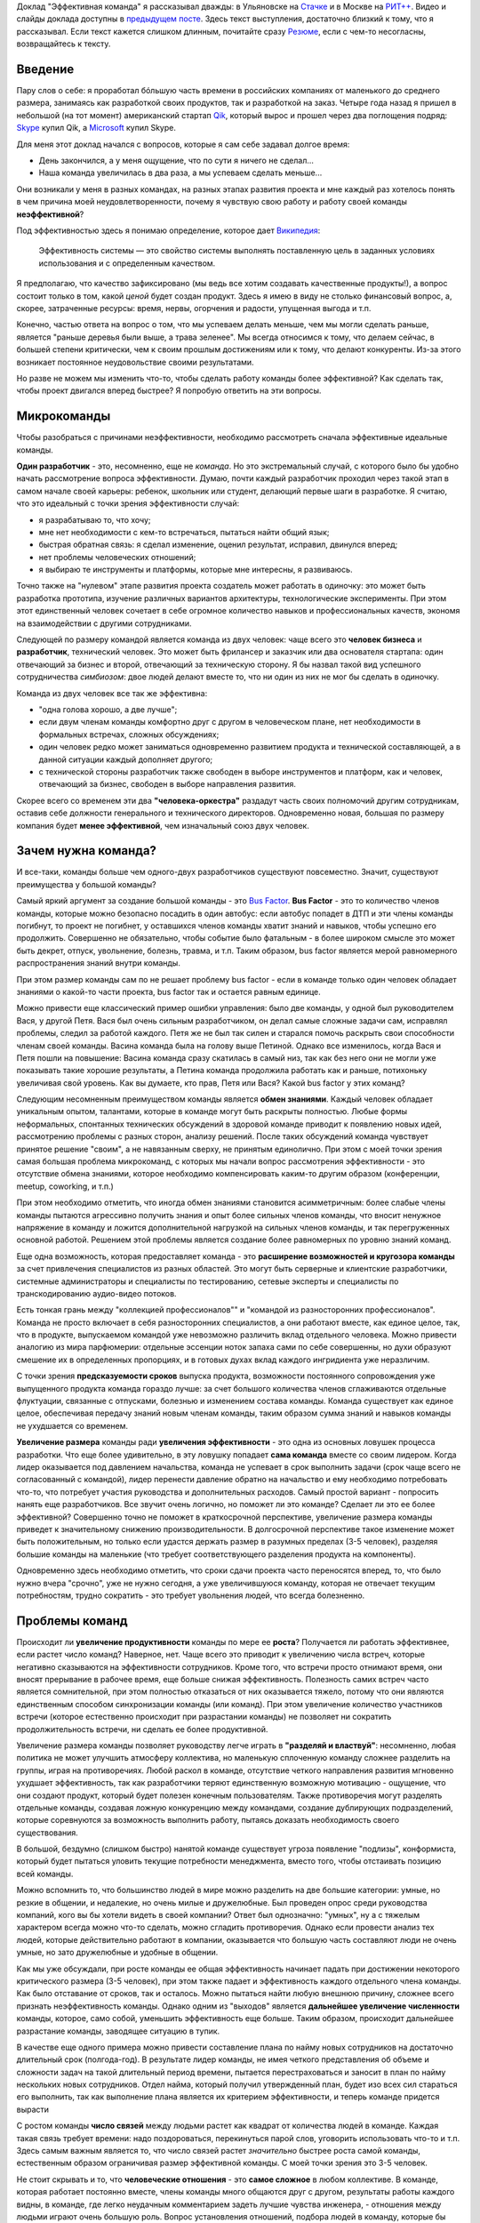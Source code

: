 .. link: 
.. description: 
.. tags: ritconf,nastachku,draft
.. date: 2013/05/01 22:29:49
.. title: Эффективная команда (расшифровка доклада)
.. slug: effective-team-text

Доклад "Эффективная команда" я рассказывал дважды: в Ульяновске на `Стачке <http://nastachku.ru/>`_ и 
в Москве на `РИТ++ <http://ritconf.ru>`_. Видео и слайды доклада доступны в `предыдущем посте </posts/effective-team.html>`_. Здесь текст выступления, достаточно близкий к тому, что я рассказывал. Если текст кажется слишком длинным, почитайте сразу `Резюме`_, если с чем-то несогласны, возвращайтесь к тексту.

Введение
--------

Пару слов о себе: я проработал бóльшую часть времени в российских компаниях от маленького до среднего размера, занимаясь
как разработкой своих продуктов, так и разработкой на заказ. Четыре года назад я пришел в небольшой (на тот момент) 
американский стартап `Qik <http://qik.com/>`_, который вырос и прошел через два поглощения подряд: `Skype <http://skype.com/>`_ 
купил Qik, а `Microsoft <http://microsoft.com>`_ купил Skype.

.. image:: /galleries/effective-team/effective-team-pres.002.jpg
    :class: presentation
    :width: 50%
    :alt: День закончился, а у меня ощущение, что по сути я ничего не сделал... Наша команда увеличилась в два раза, а мы успеваем сделать меньше

Для меня этот доклад начался с вопросов, которые я сам себе задавал долгое время:

* День закончился, а у меня ощущение, что по сути я ничего не сделал...
* Наша команда увеличилась в два раза, а мы успеваем сделать меньше...

Они возникали у меня в разных командах, на разных этапах развития проекта и мне каждый раз хотелось понять в чем причина
моей неудовлетворенности, почему я чувствую свою работу и работу своей команды **неэффективной**?

.. TEASER_END

Под эффективностью здесь я понимаю определение, которое дает 
`Википедия <http://ru.wikipedia.org/wiki/%D0%AD%D1%84%D1%84%D0%B5%D0%BA%D1%82%D0%B8%D0%B2%D0%BD%D0%BE%D1%81%D1%82%D1%8C_%D1%81%D0%B8%D1%81%D1%82%D0%B5%D0%BC%D1%8B>`_:

    Эффективность системы — это свойство системы выполнять поставленную цель в заданных условиях использования и с определенным качеством.

Я предполагаю, что качество зафиксировано (мы ведь все хотим создавать качественные продукты!), а вопрос состоит только в том,
какой *ценой* будет создан продукт. Здесь я имею в виду не столько финансовый вопрос, а, скорее, затраченные ресурсы: время,
нервы, огорчения и радости, упущенная выгода и т.п.

Конечно, частью ответа на вопрос о том, что мы успеваем делать меньше, чем мы могли сделать раньше, является "раньше деревья были
выше, а трава зеленее". Мы всегда относимся к тому, что делаем сейчас, в большей степени критически, чем к своим прошлым достижениям
или к тому, что делают конкуренты. Из-за этого возникает постоянное неудовольствие своими результатами.

Но разве не можем мы изменить что-то, чтобы сделать работу команды более эффективной? Как сделать так, чтобы проект двигался вперед
быстрее? Я попробую ответить на эти вопросы.

Микрокоманды
------------

Чтобы разобраться с причинами неэффективности, необходимо рассмотреть сначала эффективные идеальные команды.

.. image:: /galleries/effective-team/effective-team-pres.003.jpg
    :class: presentation
    :width: 50%
    :alt: Идеальная команда

**Один разработчик** - это, несомненно, еще не *команда*. Но это экстремальный случай, с которого было бы удобно
начать рассмотрение вопроса эффективности. Думаю, почти каждый разработчик проходил через такой этап в самом начале
своей карьеры: ребенок, школьник или студент, делающий первые шаги в разработке. Я считаю, что это идеальный с точки
зрения эффективности случай:

* я разрабатываю то, что хочу;
* мне нет необходимости с кем-то встречаться, пытаться найти общий язык;
* быстрая обратная связь: я сделал изменение, оценил результат, исправил, двинулся вперед;
* нет проблемы человеческих отношений;
* я выбираю те инструменты и платформы, которые мне интересны, я развиваюсь.

Точно также на "нулевом" этапе развития проекта создатель может работать в одиночку: это может быть разработка 
прототипа, изучение различных вариантов архитектуры, технологические эксперименты. При этом этот единственный человек
сочетает в себе огромное количество навыков и профессиональных качеств, экономя на взаимодействии с другими 
сотрудниками.

.. image:: /galleries/effective-team/effective-team-pres.005.jpg
    :class: presentation
    :width: 50%
    :alt: Заказчик + разработчик

Следующей по размеру командой является команда из двух человек: чаще всего это **человек бизнеса** и **разработчик**, технический человек. Это может быть фрилансер и заказчик или два основателя стартапа: один отвечающий за бизнес и второй, отвечающий за техническую сторону. Я бы назвал такой вид успешного сотрудничества *симбиозом*: двое людей делают вместе то, что ни один из них не мог бы сделать в одиночку.

Команда из двух человек все так же эффективна:

* "одна голова хорошо, а две лучше";
* если двум членам команды комфортно друг с другом в человеческом плане, нет необходимости в формальных встречах,
  сложных обсуждениях;
* один человек редко может заниматься одновременно развитием продукта и технической составляющей, а в данной ситуации
  каждый дополняет другого;
* с технической стороны разработчик также свободен в выборе инструментов и платформ, как и человек, отвечающий за бизнес,
  свободен в выборе направления развития.

.. image:: /galleries/effective-team/effective-team-pres.006.jpg
    :class: presentation
    :width: 50%
    :alt: Роли CEO, CTO

Скорее всего со временем эти два **"человека-оркестра"** раздадут часть своих полномочий другим сотрудникам, оставив себе должности генерального и технического директоров. Одновременно новая, большая по размеру компания будет **менее эффективной**, чем изначальный союз двух человек.

Зачем нужна команда?
--------------------

И все-таки, команды больше чем одного-двух разработчиков существуют повсеместно. Значит, существуют преимущества у большой команды?

.. image:: /galleries/effective-team/effective-team-pres.008.jpg
    :class: presentation
    :width: 50%
    :alt: Bus Factor

Самый яркий аргумент за создание большой команды - это `Bus Factor <http://ru.wikipedia.org/wiki/Bus_factor>`_. **Bus Factor** - это то количество членов команды, которые можно безопасно посадить в один автобус: если автобус попадет в ДТП и эти члены команды погибнут, то проект не погибнет, у оставшихся членов команды хватит знаний и навыков, чтобы успешно его продолжить.
Совершенно не обязательно, чтобы событие было фатальным - в более широком смысле это может быть декрет, отпуск, увольнение, болезнь, травма, и т.п. Таким образом, bus factor является мерой равномерного распространения знаний внутри команды.

При этом размер команды сам по  не решает проблему bus factor - если в команде только один человек обладает знаниями о какой-то части проекта, bus factor так и остается равным единице.

Можно привести еще классический пример ошибки управления: было две команды, у одной был руководителем Вася, у другой Петя. Вася был очень
сильным разработчиком, он делал самые сложные задачи сам, исправлял проблемы, следил за работой каждого. Петя же не был так силен и старался
помочь раскрыть свои способности членам своей команды. Васина команда была на голову выше Петиной. Однако все изменилось, когда Вася и Петя
пошли на повышение: Васина команда сразу скатилась в самый низ, так как без него они не могли уже показывать такие хорошие результаты,
а Петина команда продолжила работать как и раньше, потихоньку увеличивая свой уровень. Как вы думаете, кто прав, Петя или Вася? Какой
bus factor у этих команд?

.. image:: /galleries/effective-team/effective-team-pres.009.jpg
    :class: presentation
    :width: 50%
    :alt: Обмен знаниями

Следующим несомненным преимуществом команды является **обмен знаниями**. Каждый человек обладает уникальным опытом, талантами, которые
в команде могут быть раскрыты полностью. Любые формы неформальных, спонтанных технических обсуждений в здоровой команде приводит
к появлению новых идей, рассмотрению проблемы с разных сторон, анализу решений. После таких обсуждений команда чувствует принятое
решение "своим", а не навязанным сверху, не принятым единолично. При этом с моей точки зрения самая большая проблема микрокоманд, с которых мы начали вопрос рассмотрения эффективности - это отсутствие обмена знаниями, которое необходимо компенсировать каким-то другим образом (конференции, meetup, coworking, и т.п.)

При этом необходимо отметить, что иногда обмен знаниями становится асимметричным: более слабые члены команды пытаются агрессивно
получить знания и опыт более сильных членов команды, что вносит ненужное напряжение в команду и ложится дополнительной нагрузкой
на сильных членов команды, и так перегруженных основной работой. Решением этой проблемы является создание более равномерных по уровню знаний команд.

.. image:: /galleries/effective-team/effective-team-pres.010.jpg
    :class: presentation
    :width: 50%
    :alt: Собрать профессионалов из разных областей

Еще одна возможность, которая предоставляет команда - это **расширение возможностей и кругозора команды** за счет привлечения специалистов
из разных областей. Это могут быть серверные и клиентские разработчики, системные администраторы и специалисты по тестированию,
сетевые эксперты и специалисты по транскодированию аудио-видео потоков.

Есть тонкая грань между "коллекцией профессионалов"" и "командой из разносторонних профессионалов". Команда не просто включает в себя
разносторонних специалистов, а они работают вместе, как единое целое, так, что в продукте, выпускаемом командой уже невозможно различить
вклад отдельного человека.  Можно привести аналогию из мира парфюмерии: отдельные эссенции ноток запаха сами по себе совершенны, но духи образуют смешение их в определенных пропорциях, и в готовых духах вклад каждого ингридиента уже неразличим.

.. image:: /galleries/effective-team/effective-team-pres.011.jpg
    :class: presentation
    :width: 50%
    :alt: Сглаживание ритма работы

С точки зрения **предсказуемости сроков** выпуска продукта, возможности постоянного сопровождения уже выпущенного продукта команда гораздо
лучше: за счет большого количества членов сглаживаются отдельные флуктуации, связанные с отпусками, болезнью и изменением состава команды.
Команда существует как единое целое, обеспечивая передачу знаний новым членам команды, таким образом сумма знаний и навыков команды не ухудшается со временем.

.. image:: /galleries/effective-team/effective-team-pres.012.jpg
    :class: presentation
    :width: 50%
    :alt: Надо делать больше!

**Увеличение размера** команды ради **увеличения эффективности** - это одна из основных ловушек процесса разработки. Что еще более удивительно, в эту ловушку попадает **сама команда** вместе со своим лидером. Когда лидер оказывается под давлением начальства, команда не успевает в срок выполнить задачи (срок чаще всего не согласованный с командой), лидер перенести давление обратно на начальство и ему необходимо потребовать что-то, что потребует участия руководства и дополнительных расходов. Самый простой вариант - попросить нанять еще разработчиков. Все звучит очень логично, но поможет ли это команде? Сделает ли это ее более эффективной? Совершенно точно не поможет в краткосрочной перспективе, увеличение размера команды приведет к значительному снижению производительности. В долгосрочной перспективе такое изменение может быть положительным, но только если удастся держать размер в разумных пределах (3-5 человек), разделяя большие команды на маленькие (что требует соответствующего разделения продукта на компоненты).

Одновременно здесь необходимо отметить, что сроки сдачи проекта часто переносятся вперед, то, что было нужно вчера "срочно", уже не нужно сегодня, а уже увеличившуюся команду, которая не отвечает текущим потребностям, трудно сократить - это требует увольнения людей, что всегда болезненно.

Проблемы команд
---------------

.. image:: /galleries/effective-team/effective-team-pres.014.jpg
    :class: presentation
    :width: 50%
    :alt: Увеличение продуктивности? Больше встреч, чем работы?

Происходит ли **увеличение продуктивности** команды по мере ее **роста**? Получается ли работать эффективнее, если растет число команд? Наверное, нет. Чаще всего это приводит к увеличению числа встреч, которые негативно сказываются на эффективности сотрудников. Кроме того, что встречи просто отнимают время, они вносят прерывание в рабочее время, еще больше снижая эффективность. Полезность самих встреч часто является сомнительной, при этом полностью отказаться от них оказывается тяжело, потому что они являются единственным способом синхронизации команды (или команд). При этом увеличение количество участников встречи (которое естественно происходит при разрастании команды) не позволяет ни сократить продолжительность встречи, ни сделать ее более продуктивной.

.. image:: /galleries/effective-team/effective-team-pres.015.jpg
    :class: presentation
    :width: 50%
    :alt: Контроль! Divide et impera! Разделяй и властвуй!

Увеличение размера команды позволяет руководству легче играть в **"разделяй и властвуй"**: несомненно, любая политика не может улучшить атмосферу коллектива, но маленькую сплоченную команду сложнее разделить на группы, играя на противоречиях. Любой раскол в команде, отсутствие четкого направления развития мгновенно ухудшает эффективность, так как разработчики теряют единственную возможную мотивацию - ощущение, что они создают продукт, который будет полезен конечным пользователям. Также противоречия могут разделять отдельные команды, создавая ложную конкуренцию между командами, создание дублирующих подразделений, которые соревнуются за возможность выполнить работу, пытаясь доказать необходимость своего существования.

В большой, бездумно (слишком быстро) нанятой команде существует угроза появление "подлизы", конформиста, который будет пытаться уловить текущие потребности менеджмента, вместо того, чтобы отстаивать позицию всей команды.

Можно вспомнить то, что большинство людей в мире можно разделить на две большие категории: умные, но резкие в общении, и недалекие, но очень милые и дружелюбные. Был проведен опрос среди руководства компаний, кого вы бы хотели видеть в своей компании? Ответ был однозначно: "умных", ну а с тяжелым характером всегда можно что-то сделать, можно сгладить противоречия. Однако если провести анализ тех людей, которые действительно работают в компании, оказывается что большую часть составляют люди не очень умные, но зато дружелюбные и удобные в общении.

.. image:: /galleries/effective-team/effective-team-pres.016.jpg
    :class: presentation
    :width: 50%
    :alt: Команда склонна к росту

Как мы уже обсуждали, при росте команды ее общая эффективность начинает падать при достижении некоторого критического размера (3-5 человек), при этом также падает и эффективность каждого отдельного члена команды. Как было отставание от сроков, так и осталось. Можно пытаться найти любую внешнюю причину, сложнее всего признать неэффективность команды. Однако одним из "выходов" является **дальнейшее увеличение численности** команды, которое, само собой, уменьшить эффективность еще больше. Таким образом, происходит дальнейшее разрастание команды, заводящее ситуацию в тупик.

В качестве еще одного примера можно привести составление плана по найму новых сотрудников на достаточно длительный срок (полгода-год). В результате лидер команды, не имея четкого представления об объеме и сложности задач на такой длительный период времени, пытается перестраховаться и заносит в план по найму нескольких новых сотрудников. Отдел найма, который получил утвержденный план, будет изо всех сил стараться его выполнить, так как выполнение плана является их критерием эффективности, и теперь команде придется вырасти

.. image:: /galleries/effective-team/effective-team-pres.017.jpg
    :class: presentation
    :width: 50%
    :alt: Увеличение числа связей

С ростом команды **число связей** между людьми растет как квадрат от количества людей в команде. Каждая такая связь требует времени: надо поздороваться, перекинуться парой слов, уговорить использовать что-то и т.п. Здесь самым важным является то, что число связей растет *значительно* быстрее роста самой команды, естественным образом ограничивая размер эффективной команды. С моей точки зрения это 3-5 человек.

.. image:: /galleries/effective-team/effective-team-pres.018.jpg
    :class: presentation
    :width: 50%
    :alt: Человеческие отношения

Не стоит скрывать и то, что **человеческие отношения** - это **самое сложное** в любом коллективе. В команде, которая работает постоянно вместе, члены команды много общаются друг с другом, результаты работы каждого видны, в команде, где легко неудачным комментарием задеть лучшие чувства инженера, - отношения между людьми играют очень большую роль. Вопрос установления отношений, подбора людей в команду, которые бы подходили друг другу, появление культуры команды и ее поддержание по мере роста команды - вот далеко не полный перечень вопросов, связанных с отношениями между людьми, которые необходимо решать.

Забота о налаживании и поддержании отношений в команде чаще всего ложится на плечи лидера. Например, ему придется скорее всего столкнуться с наличием в группе `аутсайдера (или козла отпущения) <http://www.psychologos.ru/articles/view/autsayder>`_, а также других устойчивых ролей, которые могут разрушить коллектив. В команде всегда будут разногласия по нерабочим вопросам: 

* можно ли использовать мат?
* "жаворонки" vs. "совы"
* тон разговора: кто-то говорит резко, а для другого это может быть обидно
* аудитория разговора: можно ли высказывать негативное мнение о чужой работе так, что это услышит вся команда

Эти разногласия необходимо решать так, чтобы минимизировать число конфликтов внутри команды. Опять-таки, с ростом команды таких проблем будет только больше, а эффективности от них не будет.

.. image:: /galleries/effective-team/effective-team-pres.019.jpg
    :class: presentation
    :width: 50%
    :alt: Кастовая структура

Уровень знаний инженеров в команде может оказаться очень неоднородным: это могут быть как формальные названия должностей, наподобие "младший разработчик", так и объективная разница в уровне подготовки, которая может быть вызвана слишком быстрым ростом команды. В любом варианте, может возникнут ситуация **"дедовщины"**: разработчики, считающие себя *"старшими"*, отказываются выполнять работу, которая им кажется неинтересной для их уровня. *"Младшие"* разработчики получают лишь доступ к рутинным заданиям, которые не способствуют их развитию. Такое развитие событий крайне нежелательно и не ведет к здоровым отношениям в команде. Возможна ситуация, при которой "старшие" начинают выполнять работу "спустя рукава", не давая "младшим" выдвигать идея и замечания по поводу их работы.

Гораздо большей эффективности команда может достигнуть при отсутствии каких-либо кастовых разделений: более опытные разработчики либо сами, либо в паре с другими членами команды, либо на этапе review участвуют в создании самых сложных или ответственных частей системы, обеспечивая корректность основной архитектуры. Инженеры с меньшим уровнем знаний растут, выполняя более сложные задачи, участвуя в парном программировании. Конечно, чтобы это было возможно, уровень команды должен быть более-менее однородной. Если сотрудники низкой квалификации рассматриваются как способ выполнения совсем простой, рутинной работы, такую работу лучше автоматизировать силами "старших" разработчиков.

Как остановить рост команды?
----------------------------

И все-таки, если большая команда - это огромное количество проблем, а команда нам все-таки необходима, как соблюсти баланс размера команды? Как сделать так, чтобы команда оставалась *эффективной*?

.. image:: /galleries/effective-team/effective-team-pres.021.jpg
    :class: presentation
    :width: 50%
    :alt: Автоматизация не дает команде расти

**Автоматизация** позволяет не только не нанимать большое количество людей для решения рутинных задач, но и кардинально **улучшает качество** выполняемых работ, исключая из работы "человеческий фактор". Более того, процесс автоматизации связан с созданием *инструмента*, который является внутренним продуктом, то есть вслед за разработкой сразу происходит применение продукта, возникает обратная связь и мотивация полезности: "то, что я делаю, является полезным другим людям". Такая мотивация повышает эффективность работы, делает задачу автоматизации увлекательной. Желательно, чтобы автоматизацией не занималась специальная команда, т.к. отсутствие связи с реальным клиентом внешнего продукта компании также демотивирует ("я все время делал только внутренние сервисы").

Примеры хорошей автоматизации:

* Chef/Puppet вместо ручной настройки каждого сервера (автоматизация труда системных администраторов);
* Capistrano и подобные системы разворачивания проекта (вместо ручных действий при каждом deploy);
* облако вместо работы с "железными" серверами;
* ORM вместо ручного создания таблиц/хранимых процедур (конечно, это применимо не всегда);
* и т.п.

Конечно, всякая автоматизация требует усилий, но обычно эффект от нее превышает все ожидания и позволяет не только удержать команду от бессмысленного роста, но и повысить качество продукта. Всегда при появлении большого объема рутинной, неинтересной работы есть выбор между наймом большой команды низкооплачиваемых людей и автоматизацией, лучше выбрать автоматизацию. Даже для не вполне поддающихся автоматизации процессов, таких как модерация контента, даже частичная автоматизация может существенно снизить объем ручного труда, а нетривиальная задача модерации может стать хорошим мотиватором для разработчиков.

В качестве отрицательного примера можно привести компанию, которая использовала Cacti для мониторинга очень большого парка серверов и приложений. Видимо, все начиналось достаточно незаметно: новые элементы и графики добавлялись в мониторинг вручную. Потом количество проверок и графиков росло, была нанята команда студентов, которая обновляла конфигурацию Cacti 40 часов в неделю. Самое плохое в этой истории то, что качество мониторинга было плохим: то график отсутствовал, то был перепутан с другим. В результате проблемы в запущенных приложениях были обнаружены слишком поздно, а пользователи наблюдали задержки при работе с продуктом. Любая попытка автоматизации сразу натыкалась на стену из огромного массива существующих данных, внесенных вручную в немного разном виде, разными людьми, с разной, не всегда уже сегодня понятной целью.

.. image:: /galleries/effective-team/effective-team-pres.022.jpg
    :class: presentation
    :width: 50%
    :alt: Качество не дает команде расти

Часто **к росту команды приводит** не столько большой объем новой функциональности, которую необходимо разработать, а **бесконечный шлейф из багов** и других проблем качества, тянущийся за командой и все увеличивающийся со временем. Если команда не уделяет вопросам качества должное внимание с самого первого дня работы над продуктом, если критерий качества не определен или определен неверно и не контролируется каждый день на протяжении всего процесса разработки и эксплуатации, рано или поздно такую команду накрывают ковровым бомбометанием баги, проблемы масштабирования, надежности и т.п. Один баг, будучи исправленным, вскрывает или вносит еще 2-3, объем работ по исправлению бага может превышать весь объем работы по разработке новой функциональности и т.п.

Команда производит некачественный продукт, при этом это обнаруживаются уже после того, как продукты был выпущен. Менеджмент компании находится в состоянии истеричной попытки сделать что-то, чтобы исправить положение. Команда, до выпуска продукта находившаяся в убеждении, что они делают хороший продукт, вдруг понимает что это не так, впадает в депрессию. Команда либо пытается перетянуть одеяло вины за провал на внешние факторы: другие команды, процессы, болезни, климат, либо принимает на себя вину за провал в качестве, обещает все исправить в ближайшее время. При этом ключевых выводов о причинах такого низкого качества не делается, вместо этого вводится процесс оценивания багов по приоритетам, метрики количества обнаруженных/исправленных багов, исправлению багов отводится фиксированный процент времени разработки. Команда боится вносить какую-либо серьезные изменения в код, так как это может привести к еще большему количеству багов. Без больших изменений исправить ситуацию не удается, мотивация внутри команды страдает ("мы только и делаем, что исправляем баги"), в то же время в силу повышенного внимания к команде со стороны руководства они ощущают себя "избранными мучениками", страдающими "за дело". Все это не приводит к эффективной работе, а значит менеджмент принимает единственно верное с их точки зрения решение: команду надо увеличить, что приводит, конечно же, к еще большим проблемам.

Совершенно другая картина наблюдается в команде, которая **заботится о качестве с первого дня**. Если критерий качества выбран верно и соблюдается на протяжении процесса разработки, сюрприза в виде неожиданного количества багов ожидать не стоит. Появляющиеся баги исправляются по мере появления, при этом критерий качества изменяется таким образом, чтобы исключить появление подобных багов в дальнейшем. Команда работает предсказуемо, выпуская новые версии продукта в соответствие со сроками, клиенты довольны качеством продукта. Команда мотивирована, не склонна к бессмысленному росту.

Что это за **критерий качества**, который позволяет добиться столь замечательных результатов? Этот критерий должна выбрать сама команда, основываясь на общепринятых подходах и специфике своей предметной области. Желательно, чтобы проверка критерия качества была максимально автоматизирована, тогда удастся производить его измерение можно было бы производить как можно чаще, желательно, чтобы каждый разработчик мог до фиксации изменений в системе контроля версий убедиться в том, что его изменения не ухудшают качество.

Самые общие компоненты критерия качества:

* continuous integration как способ автоматизировать контроль качества;
* unit-testing как способ проверки алгоритмических и других базовых участков кода;
* системное тестирование как способ проверки компонента в целом;
* интеграционное тестирование для анализа взаимодействия компонентов и тестирования продукта в целом;
* ручное тестирование;
* анализ покрытия кода каждым из способов тестирования;
* проверка стиля кода;
* статический анализ кода с целью выявления уязвимостей, ошибок и т.п.;
* динамический анализ, например, корректности блокировок в многопоточных программах;
* профилирование, microbenchmarks, контроль использования памяти;
* нагрузочное тестирование;
* слепое тестирование на предмет поиска уязвимостей;
* постоянное интеграционное тестирование в боевом окружении с целью быстрого выявления отказов;
* тестирование с имитацией отказов;
* анализ всех необработанных исключений;
* наличие нескольких окружений для тестирования изменений;
* автоматизированный мониторинг с большим количестве различных проверок, эшелонированная защита с целью раннего выявления сбоев.

Какие критерии выбрать? Самый важный критерий - это работоспособность продукта в целом, то есть интеграционное тестирование. Но оно невозможно без того, чтобы каждый компонент работал отдельно, поэтому это системное тестирование, а затем следуют все остальные критерии качества, перечисленные выше.

История из жизни: команда разрабатывает серверную систему, состоящую из большого количества компонентов. Каждый разработчик по сути занимается своим компонентом (здесь кроется проблема!). Система разрабатывается долго, в течение 2 лет, после бурных обсуждений архитектуры. Я разговариваю с одним из разработчиком, он с гордостью рассказывает о своем компоненте, показывает тест, который демонстрирует, что этот компонент свободно перемалывает сетевой трафик на скорости 20 Гбит/с. Через какое-то время команда предпринимает попытку собрать все компоненты воедино, но оказывается, что все вместе они нормально не работают. То есть эти 20 Гбит/с в одном из компонентов системы ничего не говорят ни о работоспособности, ни о производительности системы в целом. Просто критерий качества был неверным: никто не пытался с первого дня разработки запускать интеграционный тест. Эта же проблема определяла такой долгий срок разработки относительно простой системы.

.. image:: /galleries/effective-team/effective-team-pres.023.jpg
    :class: presentation
    :width: 50%
    :alt: Кросс-функциональность

Как вы думаете, кто запечатлен на фотографии? 1922 год, баскетбольная команда из США. Это - команда, они почти все одинаковые, кроме двух тренеров, они готовы выйти на поле и играть в баскетбол. Каждый будет играть на своей позиции, но они играют вместе, готовы заменить друг друга, помочь в любой момент. Классическое определение кросс-функциональности заключается в том, что в команде есть достаточно специалистов из разных областей, чтобы выпустить продукт силами команды. Мне кажется, что этого недостаточно, должно быть **взаимопроникновение экспертов в работу друг друга**.

Так если, в команде есть эксперт по тестированию - тестировщик, это не означает, что тестирование является только его обязанностью и ни один разработчик не притронется к тестам. Я считаю, что задача специалиста по QA - это в первую очередь координировать усилия по написанию тестов, обеспечивать полноту покрытия, правильную методологию тестирования. Как таковое написание автоматизированных тестов лучше поручить разработчикам, потому что они лучше умеют программировать, их код тестов будет лучше структурирован, в нем будет меньше повторений. В то же время если тестированием будут заниматься только разработчики, их тесты будут слишком техничными, сосредоточенными не на тех аспектах работы системы, которые важны пользователю. Даже если тесты не удается автоматизировать, чтобы создать хороший сценарий ручного тестирования, нужен опыт и умение тестировщика, а прогонять уже хорошо написанный тест может кто угодно.

Также точно системные администраторы в одиночку не могут решать все вопросы, связанные с эксплуатацией продукта. Без помощи программистов им не получится добиться нужной степени автоматизации, избежать дублирования, писать хорошо сопровождаемый код управления конфигурацией. Но и наоборот разработчики, эксплуатирующие продукт без системных администраторов, будут склонны "исправить все по-живому", создавать плохо сопровождаемые конфигурации и т.п. Таким образом, с моей точки зрения только совместная работа всех членов команды над продуктом без жесткого и принципиального разделения на сферы ответственности может сохранить эффективность команды:

* проникновение в соседние области позволяет лучше оценить чужую работу, почувствовать продукт в целом; разработчик, продумывающий сценарий теста на свой продукт, чувствует себя пользователем; тестировщик, пробующий программировать, улучшает свои навыки, и лучше понимает причины появления багов;
* в случае болезни или отсутствия членов команды функциональные обязанности гибко перераспределяются в соответствии с текущими задачами;
* объем работы у отдельных членов команды, например, верстка, может меняться со временем, в случае большого числа задач по верстке другие члены команды могут помочь верстальщику, а когда пик количества задач пройден, верстальщик может помочь другим.

В идеале, кросс-функциональность означает, что **одну задачу может довести до конца один человек**, даже если эта задача требует знаний из разных областей, таких как верстка, разработка, системное администрирование и тестирование. Если разделять выполнение задачи на этапы в соответствие с функциональными обязанностями, возникает большое количество "передач управления" между членами команды, которые приводят к задержкам, а также возможны возвраты на предыдущие этапы, если, например, на этапе тестирования окажется, что все было разработано неверно. Если задачу разделить на отдельные задачи опять-таки по функциональному признаку, ситуацию это не улучшит, когда несколько разных людей будут делать "независимо" куски одной и той же, изначально логически цельной задачи. Сказанное не означает, что над одной задачей должен работать только один человек, это может быть парное программирование, несколько людей, но это не должен быть конвейер вида: разработка-тестирование-системное администрирование. Лучше, если каждый из тех, кто занимается задачей, сможет довести свою часть до конца (или в паре в случае парного программирования).


Что происходит снаружи команды?
-------------------------------

Команда не может существовать в вакууме, всегда существует ее окружение - продуктовые команды, другие команды разработки, организация в целом и т.п. Эти факторы не в меньшей степени влияют на эффективность команды.

.. image:: /galleries/effective-team/effective-team-pres.025.jpg
    :class: presentation
    :width: 50%
    :alt: Дробление на компоненты

По мере развития продукта становится понятно, что система не может быть монолитной, ее необходимо **разделить на компоненты**. У каждого компонента есть команда, которая отвечает за этот компонент, но одна команда может отвечать за несколько компонентов. Таким образом, дробление на компоненты определяет структуру команд, отвечающих за выпуск продукта. А структура команд в существенной степени будет определять эффективность каждой команды.

Самое частое и естественное (и, на первый взгляд верное) разделение - это деление по языку программирования/методу разработки: команда БД, команда Java, команда Objective C/iOS/Mac и т.п. Такое разделение рождается естественным образом - в связи с открытием нового направления разработки в компанию нанимают специалиста в новой области, например Python, а он набирает свою команду. В результате команды разделяются по специализации без существенного рассмотрения тех компонентов, которые они реализовывают.

Разделение системы на более мелкие компоненты (как в серверной, так и в клиентской разработке) добавляет ей гибкости, позволяет более тонко формировать команды. Компоненты при этом, конечно должны быть по возможности однородны, т.е. использовать одни и те же framework'и, языки программирования. Формирование команд по принципу "данная команда может сама предоставить конечному пользователю новую функциональность" гораздо правильнее. Примером такого формирования может быть команда "управление пользователями", которая реализует на всех уровнях, от базы данных через серверные компоненты к web-страницам и интерфейсу клиентам, функциональность по аутенфикации пользователей, регистрации, удалению, поддержке интерфейсов аутенфикации для других внутренних сервисов. Такая команда может сама (без помощи других команд) предоставить пользователю существенное изменение, например, поддержка аутенфикации через Facebook.

.. image:: /galleries/effective-team/effective-team-pres.026.jpg
    :class: presentation
    :width: 50%
    :alt: Архитектура проекта

Другой стороной деления на компоненты будет являться архитектура системы в целом, которая, как и деление на компоненты, будет определяться структурой команд. То есть архитектура системы и эффективность каждой конкретной команды взаимосвязаны между собой.

С точки зрения конкретной команды архитектура системы может иметь большое значение для ее работы. С точки зрения эффективности работы, я бы привел в пример очень простой вопрос: сколько потребуется усилий (времени), чтобы довести до конечного пользователя новую продуктовую возможность X, разработанную в нашей команде? Ответ может быть разным:

* никаких усилий, сразу: наша команда разрабатывает непосредственно продукт для конечного пользователя, все что, мы разработали, сразу становится доступно;
* очень много усилий, 6-9 месяцев: наша команда разработала набор хранимок в БД, которые теперь должна обернуть команда серверной разработки в подходящий API, а потом команда библиотеки общего клиентского кода предоставит API для клиентских приложений, который будет оборачивать серверный API, и на этом этапе обнаружится дефект в реализации, который приведет снова к пути по цепочке, ну и наконец, команда разработки клиентского приложения возьмет новую версию библиотеки общего клиентского кода и прикрутит пользовательский интерфейс к той новой продуктовой возможности, которую мы выпустили 6 месяцев назад; затем клиентская команда обнаружит проблему в еще одном компоненте, не связанном никак с нашей командой, и отложит релиз еще на 2 месяца.

Какой вариант нравится больше? Какой из них мотивирует на создание новых и новых возможностей нашего продукта? При каком варианте эффективность будет выше?

.. image:: /galleries/effective-team/effective-team-pres.027.jpg
    :class: presentation
    :width: 50%
    :alt: Функциональное разделение

Еще один вид разделения, который очень часто встречается - это **разделение функциональное** на команды по признаку того, что они делают: команда верстки, команда разработки, команда тестирования, команда системного администрирования. Проблемы такого разделения похожи на проблемы разделения на компоненты и не кросс-функциональных команд: передача задачи по конвейеру выполнения с одного этапа на другой занимает время, требует лишней коммуникации, возможны возвраты на несколько этапов назад и т.п. К этому добавляется сложность управления ресурсами: часть команд становится сервисными, то есть их услуги потребляют другие команды (например, тестирование и системное администрирование), а часть команд взаимодействует с конечным клиентом и отвечает за выпуск продукта (например, разработчики).

Чтобы выпустить продукт, разработчикам необходимо тестирование. Так как есть выделенная команда тестирования, тестированием разработчики себя не обременяют, отправляя в команду тестирования любые по качеству варианты. Команд разработки много, команда тестирования выстраивает все входящие заявки в очередь и обслуживает их в прозрачном режиме. Она готовится тестировать новую версию продукта А, начинает тестирование, но обнаруживает несколько простых критических багов и возвращает версию команде разработчиков. Что произошло? Время команды тестирования потеряно зря, т.к. простые критические баги должны отсекаться на этапе разработки. Разработчики ждали результатов тестирования долго, но получили по сути не несущий информации ответ, что в новой версии критические баги, возможно даже не связанные с новой функциональности. После быстрого исправления багов новая версия встает в очередь на тестирование и все повторяется сначала.

Каков будет результат? Команда тестирования перегружена, демотивирована, команды разработки всю вину за срыв сроков сваливают на команду тестирования и т.п. Такая схема не работает. Команда должна быть кросс-функциональна и тестирование, и разработка должны быть ее частью.
Данное утверждение не означает, что нет смысла объединить всех тестировщиков из разных продуктовых команд в единую "гильдию" для обмена опыта в области тестирования, выработки общих стандартов и т.п. Но разработка продукта не должна проходить через конвейер команд разного подчинения и выполняющих разные функции.

.. image:: /galleries/effective-team/effective-team-pres.028.jpg
    :class: presentation
    :width: 50%
    :alt: Dev vs. Ops

Чуть подробнее о взаимодействии **разработчиков** и **системных администраторов**: эффективность их совместной работы будет определяться их умением хорошо взаимодействовать. Конечно, лучше если системные администраторы и разработчики находятся в одной команде, но даже если команда системных администраторов автономна, необходимо обеспечить взаимопонимание общей цели - это успешная эксплуатация продукта в боевом окружении. Шаги достижения это цели могут быть самыми разными - автоматизация конфигурирования, выкатки, обслуживание мониторинга, настройка отказоустойчивых сервисов и т.п. Можно одного из системных администраторов прикрепить к команде разработки, чтобы он почувствовал, как разрабатывается данный сервис, что можно было бы легко исправить средствами системного администратора. И наоборот, команда разработки видит задачи, которые стоят перед системным администратором, о существовании которых никто из команды даже и не подозревал.

Я могу привести несколько примеров плохого взаимодействия отделов разработки и системного администрирования. История первая. Я общаюсь с одним из ведущих разработчиков, автором одного из сложных и важных сервисов. В конце обсуждения я задал с моей точки зрения простой вопрос: "А на скольких серверах это все работает?" На что разработчик мне ответил: "А я не знаю, спроси у админов. **Мое дело только программировать**". Меня такой ответ привел в шок, но я начинаю понимать, что на уровне организации существует стена между разработчиками и системными администраторами, которая непреодолима.

История вторая, которая объясняет, почему первая история приводит к плохим последствиям. Мы случайно замечаем, что один из серверных компонентов, разрабатываемый другой командой, работает скорее всего неправильно (потребляет слишком много CPU). Мы обращаемся к разработчикам, объясняем ситуацию, разработчики пожимают плечами и отправляют к админам, т.к. у них нет доступа к серверам. Админ неохотно соглашается помочь, готов посмотреть логи, но не знает, что в них искать. Мы обращаемся обратно к разработчикам с вопросом, что искать в логах, но те затрудняются ответить, т.к. логи читают либо админы, либо тестировщики. В результате просим админа вырезать кусок лога и передаем его разработчикам на анализ. И т.п. История длится без всякого решения порядка недели, в результате откладывается выход одной из новых возможностей продукта. Наконец из отпуска выходит системный администратор, который **работает без "стены" в голове**, и он в течение 15 минут обнаруживает, что исполняемый файл сервиса был собран в отладочном режиме без необходимых библиотек поддержки, осуществляющих оптимизацию, что и привело к повышенному использованию CPU. С моей точки зрения, мораль этой истории двояка:

* разделение dev/ops приводит к неэффективности, задержкам, излишним коммуникациям;
* причина проблемы (неправильно собранный исполняемый файл) - это несомненная ошибка разработчика, готовившего релиз; выкатка такого релиза в боевое окружение - ошибка системного администратора, не проверившего элементарные вещи; но админы выкатывают то, что им передают разработчики, им запрещено проявлять самостоятельность (например, пересобрать исполняемый файл правильно). 

История третья. Внедрение Chef в небольшой компании с тремя командами серверной разработки под руководством одного системного администратора со знанием Chef. Первая команда очень быстро начинает разрабывать шефовские рецепты. Может быть, потому что они использовали Ruby on Rails и язык был близок, может они более гибкие. Методом проб и ошибок команда доходит до конца и выкатывает автоматически сконфигурированное унифицированное окружение, повышает стабильность работы сервиса. Вторая команда вначале смотрит скептически, но увидев реальные результаты работы первой команды, подключается к написанию рецептов, две команды и админ работают вместе, постоянно улучшая код кукбуков. Третья команда смотрит на это и стоит на позиции "**мы разрабатываем, а админы эксплуатируют**", поэтому вопрос автоматизации конфигурации их не интересует. Первая и вторая команда легко наращивают сложность системы, повышают надежность за счет автоматического управления конфигурацией. В конце концов команда админов пишет рецепты Chef для их серверных компонентов без участия разработчиков третьей команды. Результат оказывается плохо сопровождаемым, из-за этого при выкатках случаются проблемы. Третья команда наконец начинает участвовать в разработке рецептов для своих компонентов, но уже не могут построить нормальные рецепты. Месяцы рефакторинга, и третья команда решает не допускать админов к изменению своих рецептов, т.к. "они могут накосячить". Градус недоверия между третьей командой и админы максимален, совместная работа идет плохо, страдает качество работы сервиса в целом.

Надеюсь, мои слова смогут убедить, что разделять разработчиков и системных администраторов нельзя.

.. image:: /galleries/effective-team/effective-team-pres.029.jpg
    :class: presentation
    :width: 50%
    :alt: Dev vs. QA

Теперь пару слов о разделении **разработчиков** и **тестировщиков** на две отдельные команд: к тому что, уже было сказано в разделе про функциональное разделение, можно добавить две вещи:

* необходимость в тестировщках как таковых сомнительна, т.к. с одной стороны тесты должны быть автоматизированы, но с этой задачей лучше справится разработчик (он просто  лучше умеет программировать);
* объем задач по тестированию в реальности либо равен объему разрабатываемого кода, либо значительно его превышает, что означает, что тестировщиков должно быть больше, чем разработчиков, что делает существование их в виде отдельной команды бессмысленным.

Таким образом, тестировщики могут заниматься обеспечением целостности процесса тестирования, созданием и поддержкой кросс-командных интеграционных тестов, обеспечение специальных методов тестирования, как, например, определения потребления электроэнергии смартфоном, когда запущено разрабатываемое приложение. Но выделение их в отдельную команду тестирования или существенно разделение обязанностей тестировщиков и разработчиков в рамках одной команды я считаю неоправданным.

.. image:: /galleries/effective-team/effective-team-pres.030.jpg
    :class: presentation
    :width: 50%
    :alt: Product Owner / Product Manager

Еще один человек, который находится рядом с командой и играет ключевую роль в эффективности команды - это product owner или product manager или даже project manager, его должность может называться по-разному. Это может быть один человек или команда продукта, которая включает в себя также и дизайнера, но должен быть тот единственный человек, который ответственен за продукт, который определяет видение продукта, направление развития. Разработка программного обеспечения - это все-таки творческий процесс, который не похож на изготовление деталей на заводе. И удовлетворение от творческого процесса наступает при виде результата, когда продукт попадает к пользователю, когда продуктом **пользуются**. Задача продуктового человека направить усилия команд разработки в таком направлении, чтобы получился востребованный продукт, использование которого принесет удовлетворение разработчикам, а также мотивирует команду на движение вперед. Команда при хорошем продукте остается собранной, эффективной, быстро адаптируется под изменение продукта.

В обратной ситуации, когда продукт получается плохой, у него мало пользователей, отзывы негативные, видение продукта расплывчато, слова продуктового человека расходятся с делом, не заметно чтобы он сам **любил свой продукт**, команда теряет эффективность, падает производительность, люди начинают отвлекаться и т.п.

Найти хорошего product owner сложнее всего, очень тяжело его выявить на собеседовании, не всегда результаты его работы видны сразу, требуется время, но от него в огромной степени зависит успех продукта.

.. image:: /galleries/effective-team/effective-team-pres.031.jpg
    :class: presentation
    :width: 50%
    :alt: Роль процессов в эффективности

Существует огромное количество современных, модных **методологий разработки** (Scrum, Lean, Kanban и т.д.), многие из которых обещают увеличение производительности команды (эффективности) после внедрения. Я уверен, что сама по себе методология разработки не позволит увеличить эффективность или решить какие-либо проблемы, ее применение позволяет выявить те проблемы, которые приводят к неэффективности. Если команда эффективна, никакой процесс разработки ее не испортит, а неэффективную команду хороший процесс разработки при наличии внутреннего желания команды измениться может вывести уровень большей эффективности.

.. _resume:

Резюме
------

Маленькая команда (3-5 человек)
^^^^^^^^^^^^^^^^^^^^^^^^^^^^^^^

Большие команды неэффективны из-за проблем взаимодействия, поэтому только небольшие команды без проблемы bus factor.

Сильные профессионалы
^^^^^^^^^^^^^^^^^^^^^

В команде должны быть сильные профессионалы, чтобы выпускать качественный продукт и в срок. Так как команда небольшая, можно позволить нанимать более дорогих сотрудников. Сильные сотрудники работают эффективно.

Экспертиза из разных областей
^^^^^^^^^^^^^^^^^^^^^^^^^^^^^

Команда кросс-функциональна и способна выпускать продукт своими силами, нет четкого разделения обязанностей между сотрудниками, команда добивается решения задач как единое целое. Отсутствие передач управления повышает эффективность.

Продуктовое видение
^^^^^^^^^^^^^^^^^^^

Во главе команды или в организации рядом с командой находится человек, которому доверяют в вопросах развития продукта. У него есть видение, которому все стараются следовать. Видение и движение к цели мотивирует команду и делает ее эффективной.

Возможность выпускать продукт
^^^^^^^^^^^^^^^^^^^^^^^^^^^^^

Команда выпускает продукт конечным пользователям максимально быстро, без ненужных задержек. Если продуктом команды является невидимая для пользователя часть (например сервер), клиентское приложение выпускает новую возможность, реализованную в серверной части, с предсказуемым небольшим отставанием. То, что результат деятельности команды быстро попадает к конечному потребителю и замыкается цепочка обратной связи, также мотивирует команду и повышает эффективность.

Автоматизация
^^^^^^^^^^^^^

Автоматизация обеспечивает уменьшение объема ручной работы, устраняет рутину. Команда не разрастается, эффективна, гордится своими успехами.

Фокус на качестве
^^^^^^^^^^^^^^^^^

Команда, выпускающая качественный продукт, мотивирована его успехами, отзывами пользователей. Команда эффективна, потому что каждый день она двигается вперед, а не занимается исправлением багов каждый день.


Вместо заключения
-----------------

Тема организации процесса создания продукта всегда очень субъективна, количество "экспертов" в этой области превышает количество практикующих, поэтому я очень жду ваших комментариев!